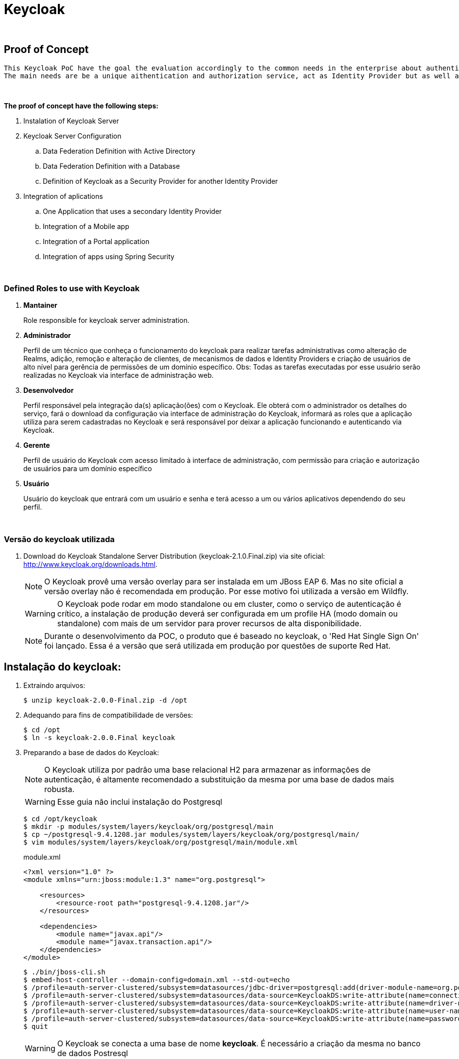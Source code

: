 = Keycloak

{nbsp} +

[[proof-of-concept]]
== Proof of Concept
  
  This Keycloak PoC have the goal the evaluation accordingly to the common needs in the enterprise about authentication and authorization.
  The main needs are be a unique aithentication and authorization service, act as Identity Provider but as well as Identity Broker, promote a self-service access model, be able to be customizable for specific scenarios.
  
{nbsp} +

*The proof of concept have the following steps:*

  . Instalation of Keycloak Server
  . Keycloak Server Configuration
  .. Data Federation Definition with Active Directory
  .. Data Federation Definition with a Database
  .. Definition of Keycloak as a Security Provider for another Identity Provider
  . Integration of aplications
  .. One Application that uses a secondary Identity Provider
  .. Integration of a Mobile app
  .. Integration of a Portal application
  .. Integration of apps using Spring Security

{nbsp} +

[[Roles]]
=== Defined Roles to use with Keycloak

. *Mantainer*
+
Role responsible for keycloak server administration.

. *Administrador*
+
Perfil de um técnico que conheça o funcionamento do keycloak para realizar tarefas administrativas como alteração de Realms, adição, remoção e alteração de clientes, de mecanismos de dados e Identity Providers e criação de usuários de alto nível para gerência de permissões de um domínio específico. Obs: Todas as tarefas executadas por esse usuário serão realizadas no Keycloak via interface de administração web.

. *Desenvolvedor*
+
Perfil responsável pela integração da(s) aplicação(ões) com o Keycloak. Ele obterá com o administrador os detalhes do serviço, fará o download da configuração via interface de administração do Keycloak, informará as roles que a aplicação utiliza para serem cadastradas no Keycloak e será responsável por deixar a aplicação funcionando e autenticando via Keycloak.

. *Gerente*
+
Perfil de usuário do Keycloak com acesso limitado à interface de administração, com permissão para criação e autorização de usuários para um domínio específico

. *Usuário*
+
Usuário do keycloak que entrará com um usuário e senha e terá acesso a um ou vários aplicativos dependendo do seu perfil.

{nbsp} +

=== Versão do keycloak utilizada

. Download do Keycloak Standalone Server Distribution (keycloak-2.1.0.Final.zip) via site oficial: http://www.keycloak.org/downloads.html.
+
NOTE: O Keycloak provê uma versão overlay para ser instalada em um JBoss EAP 6. Mas no site oficial a versão overlay não é recomendada em produção. Por esse motivo foi utilizada a versão em Wildfly.
+ 
WARNING: O Keycloak pode rodar em modo standalone ou em cluster, como o serviço de autenticação é crítico, a instalação de produção deverá ser configurada em um profile HA (modo domain ou standalone) com mais de um servidor para prover recursos de alta disponibilidade.
+
NOTE: Durante o desenvolvimento da POC, o produto que é baseado no keycloak, o 'Red Hat Single Sign On' foi lançado. Essa é a versão que será utilizada em produção por questões de suporte Red Hat.

[[instalacao]]
== Instalação do keycloak:

. Extraindo arquivos:
+
[source,bash]
----
$ unzip keycloak-2.0.0-Final.zip -d /opt
----
. Adequando para fins de compatibilidade de versões:
+
[source,bash]
----
$ cd /opt
$ ln -s keycloak-2.0.0.Final keycloak
----

. Preparando a base de dados do Keycloak:
+
NOTE: O Keycloak utiliza por padrão uma base relacional H2 para armazenar as informações de autenticação, é altamente recomendado a substituição da mesma por uma base de dados mais robusta.
+
WARNING: Esse guia não inclui instalação do Postgresql
+
[source,bash]
----
$ cd /opt/keycloak
$ mkdir -p modules/system/layers/keycloak/org/postgresql/main
$ cp ~/postgresql-9.4.1208.jar modules/system/layers/keycloak/org/postgresql/main/
$ vim modules/system/layers/keycloak/org/postgresql/main/module.xml
----
+
[[app-listing]]
[source,xml]
.module.xml
----
<?xml version="1.0" ?>
<module xmlns="urn:jboss:module:1.3" name="org.postgresql">

    <resources>
        <resource-root path="postgresql-9.4.1208.jar"/>
    </resources>

    <dependencies>
        <module name="javax.api"/>
        <module name="javax.transaction.api"/>
    </dependencies>
</module>
----
+
[source,bash]
----
$ ./bin/jboss-cli.sh
$ embed-host-controller --domain-config=domain.xml --std-out=echo
$ /profile=auth-server-clustered/subsystem=datasources/jdbc-driver=postgresql:add(driver-module-name=org.postgresql,driver-name=postgresql,driver-class-name=org.postgresql.Driver)
$ /profile=auth-server-clustered/subsystem=datasources/data-source=KeycloakDS:write-attribute(name=connection-url,value=jdbc:postgresql://localhost:5432/keycloak)
$ /profile=auth-server-clustered/subsystem=datasources/data-source=KeycloakDS:write-attribute(name=driver-name,value=postgresql)
$ /profile=auth-server-clustered/subsystem=datasources/data-source=KeycloakDS:write-attribute(name=user-name,value=postgres)
$ /profile=auth-server-clustered/subsystem=datasources/data-source=KeycloakDS:write-attribute(name=password,value=postgres)
$ quit
----
+
WARNING: O Keycloak se conecta a uma base de nome *keycloak*. É necessário a criação da mesma no banco de dados Postresql
. Preparando a configuração de persistência do Keycloak
+
[source,bash]
----
$ cd /opt/keycloak
$ vim keycloak-server.json
$ mkdir domain/servers/server-one/configuration
$ cp keycloak-server.json domain/servers/<server-one>/configuration
----
+
[[app-listing]]
[source,json]
.keycloak-server.json
----
{
    "providers": [
        "classpath:${jboss.home.dir}/providers/*"
    ],

    "admin": {
        "realm": "master"
    },

    "eventsStore": {
        "provider": "jpa",
        "jpa": {
            "exclude-events": [ "REFRESH_TOKEN" ]
        }
    },

    "realm": {
        "provider": "jpa"
    },

    "user": {
        "provider": "jpa"
    },

    "userCache": {
        "default" : {
            "enabled": true
        }
    },

    "userSessionPersister": {
        "provider": "jpa"
    },

    "authorizationPersister": {
        "provider": "jpa"
    },

    "timer": {
        "provider": "basic"
    },

    "theme": {
        "staticMaxAge": 2592000,
        "cacheTemplates": true,
        "cacheThemes": true,
        "folder": {
          "dir": "${jboss.home.dir}/themes"
        }
    },

    "scheduled": {
        "interval": 900
    },

    "connectionsHttpClient": {
        "default": {}
    },

    "connectionsJpa": {
        "default": {
            "dataSource": "java:jboss/datasources/KeycloakDS",
            "databaseSchema": "update"
        }
    },

    "realmCache": {
        "default" : {
            "enabled": true
        }
    },

    "connectionsInfinispan": {
        "provider": "default",
        "default": {
            "cacheContainer" : "java:comp/env/infinispan/Keycloak"
        }
    },

    "connectionsMongo": {
        "default": {
            "host": "127.0.0.1",
            "port": "27017",
            "db": "keycloak",
            "connectionsPerHost": 100,
            "databaseSchema": "update"
        }
    }
}
----
+
O arquivo *keycloak-server.json* deverá ser adicionado à pasta "configuration" de cada server a ser criado.
+
CAUTION: Nos testes foi identificado um problema utilizando o MongoDB como base de User/Role. *Devido a isso alterei o keycloak-server.json para fazer essa configuração via JPA ao invés de usar MongoDB*. Detalhes: https://issues.jboss.org/browse/KEYCLOAK-3345 
+
Portanto o arquivo anterior (keycloak-server.json) está diferente da documentação oficial pois alterei de  *"mongo"*, para *"jpa"*


=== Habilitando SSL no Keycloak Server
NOTE: É altamente recomendado o uso de SSL no keycloak server ou em um proxy reverso na frente dele. O SSL pode ser definido em três níveis: *external requests*, *none*, *all requests*.

. Criando um keystore auto-assinado:
+
[source,bash]
----
$ keytool -genkey -alias localhost -keyalg RSA -keystore keycloak.jks -validity 10950
----
+
Informações do certificado (para fins de teste):
+
[qanda]
What is your first and last name?::
  [Unknown]:  localhost
What is the name of your organizational unit?::
  [Unknown]:  keycloak
What is the name of your organization?::
  [Unknown]:  TSE
What is the name of your City or Locality?::
  [Unknown]:  Brasilia
What is the name of your State or Province?::
  [Unknown]:  DF
What is the two-letter country code for this unit?::
  [Unknown]:  BR

. Configurando o keycloak para usar o certificado gerado:
+
[source,bash]
----
$ cp keycloak.jks domain/configuration
$ ./bin/jboss-cli.sh
$ embed-host-controller --domain-config=domain.xml --std-out=echo
$ /profile=auth-server-clustered/subsystem=undertow/server=default-server/https-listener=https:add(socket-binding=https,security-realm=UndertowRealm)
$ quit
----
+
[source,bash]
----
$ ./bin/jboss-cli.sh
$ embed-host-controller --host-config=host.xml --std-out=echo
$ /host=master/core-service=management/security-realm=UndertowRealm:add(map-groups-to-roles=false)
$ /host=master/core-service=management/security-realm=UndertowRealm/server-identity=ssl:add(keystore-path=keycloak.jks,keystore-relative-to=jboss.domain.config.dir,keystore-password=keycloak123)
$ quit
----
+
NOTE: Para conexões de saída SSL um Trustore deve ser definido. Para esse Keycloak Server não iremos definir configuração SSL de saída.

=== Aplicando configurações de administração

. Adição de usuário de administração do JBoss do Keycloak
+
[source,bash]
----
$ ./bin/add-user.sh
----
+
[qanda]
What type of user do you wish to add?::
 a) Management User (mgmt-users.properties) +
 b) Application User (application-users.properties) +
(a): *a*

Enter the details of the new user to add.::
Using realm 'ManagementRealm' as discovered from the existing property files. +
Username : :: *admin* +
The username 'admin' is easy to guess +
Are you sure you want to add user 'admin' yes/no?:: *yes* +
Password recommendations are listed below. To modify these restrictions edit the add-user.properties configuration file. +
  The password should be different from the username +
  The password should not be one of the following restricted values {root, admin, administrator} +
  The password should contain at least 8 characters, 1 alphabetic character(s), 1 digit(s), 1 non-alphanumeric symbol(s) 
  +
Password : :: *keycloak@123* +
Re-enter Password : :: *keycloak@123* +
What groups do you want this user to belong to? (Please enter a comma separated list, or leave blank for none)[  ]::
About to add user 'admin' for realm 'ManagementRealm' +
Is this correct yes/no?:: *yes* +
Added user 'admin' to file '/opt/pocs/keycloak-2.0.0.Final/standalone/configuration/mgmt-users.properties' +
Added user 'admin' to file '/opt/pocs/keycloak-2.0.0.Final/domain/configuration/mgmt-users.properties' +
Added user 'admin' with groups  to file '/opt/pocs/keycloak-2.0.0.Final/standalone/configuration/mgmt-groups.properties' +
Added user 'admin' with groups  to file '/opt/pocs/keycloak-2.0.0.Final/domain/configuration/mgmt-groups.properties' +
Is this new user going to be used for one AS process to connect to another AS process?
e.g. for a slave host controller connecting to the master or for a Remoting connection for server to server EJB calls.
yes/no?:: *no*

. Adição de usuário admin do Keycloak
+
[source,bash]
----
$ ./bin/add-user-keycloak.sh -r master -u admin
$ ./bin/add-user-keycloak.sh --sc domain/servers/server-one/configuration -r master -u admin
----
+
[qanda]
Password : :: *keycloak@123* +
Added 'admin' to 'domain/servers/server-one/configuration/keycloak-add-user.json', restart server to load user

. Via interface gráfica
+
.. Definição do REALM: TSE
+
image::http://imagens/keycloak1.PNG[]
.. Aplicar configurações de internacionalização
+
image::http://imagens/keycloak2.PNG[]
.. No menu User Federation, adicionar um provider do tipo LDAP:
+
image::http://imagens/keycloak3.PNG[]
*Connection URL:* ldap://ldap.url.com:389 +
*Users DN:* OU=company,DC=com +
*Usuário de Bind DN:* cn=user,ou=company,dc=company,dc=com +
*Custom User LDAP Filter:* (&(objectCategory=Person)(sAMAccountName= * )) +
*Search Scope:* Subtree +
.. Data Mappers no LDAP:
+
image::http://imagens/keycloak4.PNG[]
+

[[clientes]]
== Clientes Keycloak

=== Clientes em Java (JBoss Adapter)

O Keycloak possui adapters para clientes de várias tecnologias. Os Adapters provêm recursos para facilitar a configuração e utilização do keycloak por aplicações clientes.

. Configurando o JBoss EAP 6.4.8 como Adapter Keycloak:

.. Download do Adapter para JBoss EAP 6.4: *keycloak-saml-eap6-adapter-dist-2.0.0.Final.zip*

.. Extração do adapter no JBoss EAP 6.4:
+
[source,bash]
----
$ cd $JBOSS_HOME
$ unzip keycloak-saml-eap6-adapter-dist-2.0.0.Final.zip
----
.. Instalação do adapter no modo standalone:
+
[source,bash]
----
$ ./bin/standalone.sh &
$ ./bin/jboss-cli.sh --connect
$ /extension=org.keycloak.keycloak-saml-adapter-subsystem/:add(module=org.keycloak.keycloak-saml-adapter-subsystem)
$ /subsystem=keycloak-saml:add
$ quit
$ kill $!
----
+
.. Instalação do adapter no modo domain:
+
[source,bash]
----
$ ./bin/domain.sh &
$ ./bin/jboss-cli.sh --connect
$ /extension=org.keycloak.keycloak-saml-adapter-subsystem/:add(module=org.keycloak.keycloak-saml-adapter-subsystem)
$ /profile=default/subsystem=keycloak-saml:add
$ /profile=full/subsystem=keycloak-saml:add
$ /profile=ha/subsystem=keycloak-saml:add
$ /profile=full-ha/subsystem=keycloak-saml:add
$ quit
$ kill $!
----
.. Criando um usuário de administração JBoss
+
[source,bash]
----
$ ./jboss-eap-6.4/bin/add-user.sh
----
+ 
Definir o usuário: admin  senha: redhat@123

{nbsp} +
{nbsp} +

=== Configuração dos clientes OD

{nbsp} +
{nbsp} +

=== Configuração do cliente Plone

{nbsp} +

